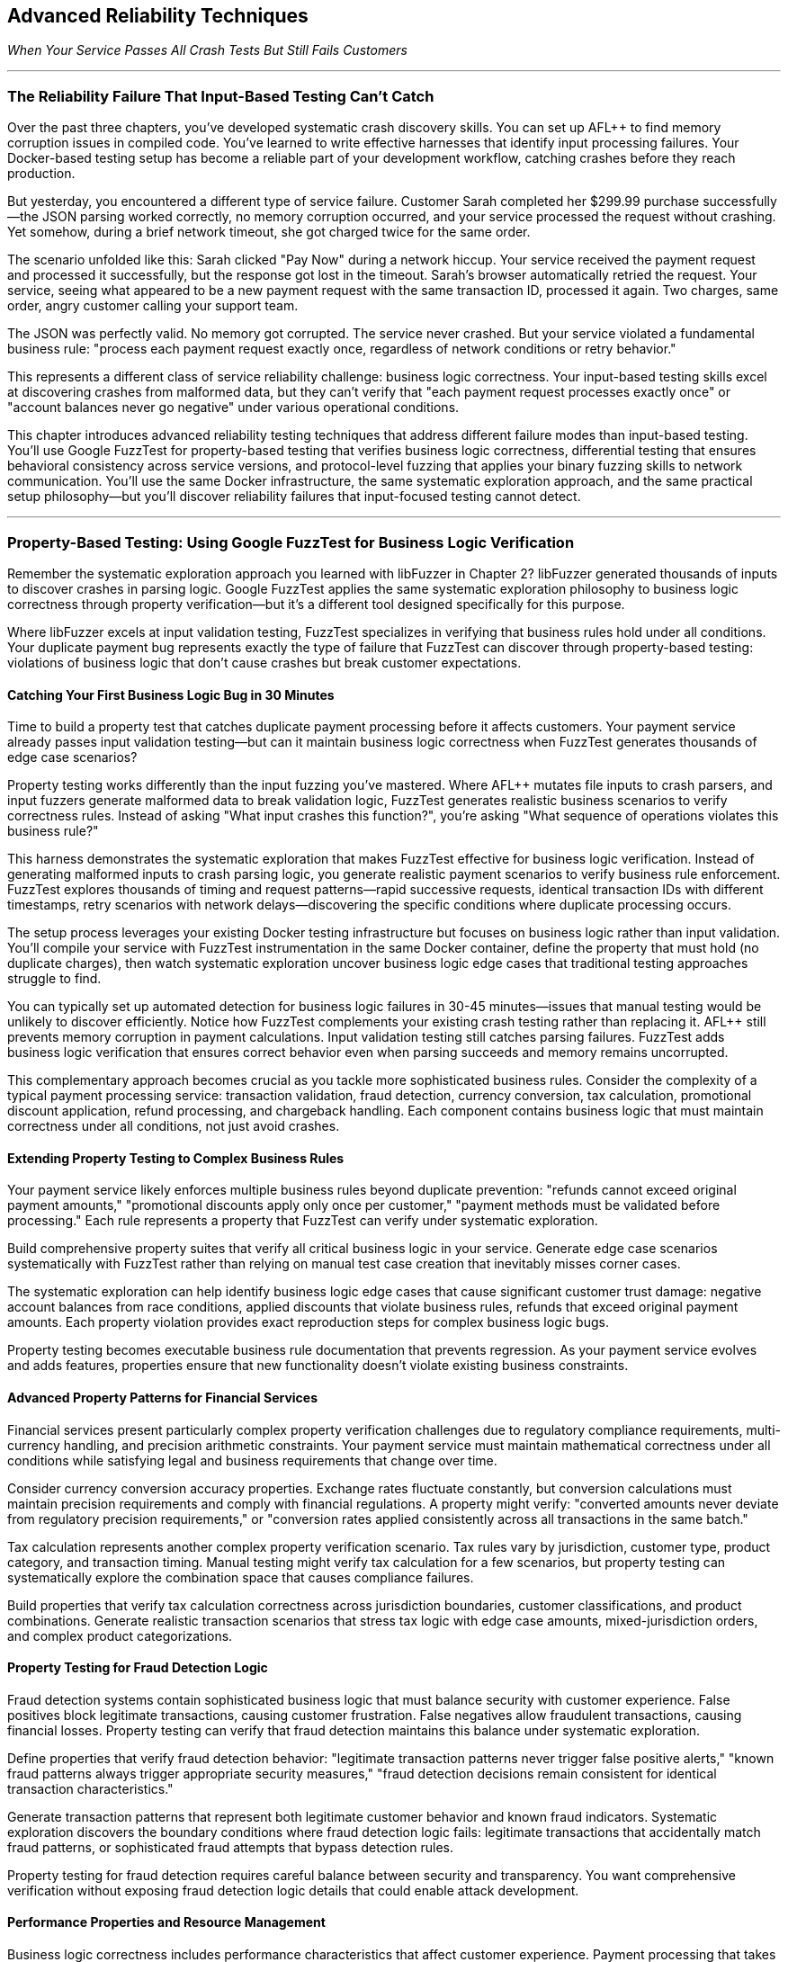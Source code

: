:pp: {plus}{plus}

== Advanced Reliability Techniques

_When Your Service Passes All Crash Tests But Still Fails Customers_

'''

=== The Reliability Failure That Input-Based Testing Can't Catch

Over the past three chapters, you've developed systematic crash discovery skills. You can set up AFL{pp} to find memory corruption issues in compiled code. You've learned to write effective harnesses that identify input processing failures. Your Docker-based testing setup has become a reliable part of your development workflow, catching crashes before they reach production.

But yesterday, you encountered a different type of service failure. Customer Sarah completed her $299.99 purchase successfully--the JSON parsing worked correctly, no memory corruption occurred, and your service processed the request without crashing. Yet somehow, during a brief network timeout, she got charged twice for the same order.

The scenario unfolded like this: Sarah clicked "Pay Now" during a network hiccup. Your service received the payment request and processed it successfully, but the response got lost in the timeout. Sarah's browser automatically retried the request. Your service, seeing what appeared to be a new payment request with the same transaction ID, processed it again. Two charges, same order, angry customer calling your support team.

The JSON was perfectly valid. No memory got corrupted. The service never crashed. But your service violated a fundamental business rule: "process each payment request exactly once, regardless of network conditions or retry behavior."

This represents a different class of service reliability challenge: business logic correctness. Your input-based testing skills excel at discovering crashes from malformed data, but they can't verify that "each payment request processes exactly once" or "account balances never go negative" under various operational conditions.

This chapter introduces advanced reliability testing techniques that address different failure modes than input-based testing. You'll use Google FuzzTest for property-based testing that verifies business logic correctness, differential testing that ensures behavioral consistency across service versions, and protocol-level fuzzing that applies your binary fuzzing skills to network communication. You'll use the same Docker infrastructure, the same systematic exploration approach, and the same practical setup philosophy--but you'll discover reliability failures that input-focused testing cannot detect.

'''

=== Property-Based Testing: Using Google FuzzTest for Business Logic Verification

Remember the systematic exploration approach you learned with libFuzzer in Chapter 2? libFuzzer generated thousands of inputs to discover crashes in parsing logic. Google FuzzTest applies the same systematic exploration philosophy to business logic correctness through property verification--but it's a different tool designed specifically for this purpose.

Where libFuzzer excels at input validation testing, FuzzTest specializes in verifying that business rules hold under all conditions. Your duplicate payment bug represents exactly the type of failure that FuzzTest can discover through property-based testing: violations of business logic that don't cause crashes but break customer expectations.

==== Catching Your First Business Logic Bug in 30 Minutes

Time to build a property test that catches duplicate payment processing before it affects customers. Your payment service already passes input validation testing--but can it maintain business logic correctness when FuzzTest generates thousands of edge case scenarios?

Property testing works differently than the input fuzzing you've mastered. Where AFL{pp} mutates file inputs to crash parsers, and input fuzzers generate malformed data to break validation logic, FuzzTest generates realistic business scenarios to verify correctness rules. Instead of asking "What input crashes this function?", you're asking "What sequence of operations violates this business rule?"

[PLACEHOLDER:CODE Payment Idempotency Property Test. FuzzTest harness that generates payment request scenarios and verifies that identical payment IDs never result in duplicate charges. Extends existing Docker setup from Chapter 2 with FuzzTest compilation. High. Include realistic payment amounts, request timing variations, and duplicate detection verification.]

This harness demonstrates the systematic exploration that makes FuzzTest effective for business logic verification. Instead of generating malformed inputs to crash parsing logic, you generate realistic payment scenarios to verify business rule enforcement. FuzzTest explores thousands of timing and request patterns--rapid successive requests, identical transaction IDs with different timestamps, retry scenarios with network delays--discovering the specific conditions where duplicate processing occurs.

The setup process leverages your existing Docker testing infrastructure but focuses on business logic rather than input validation. You'll compile your service with FuzzTest instrumentation in the same Docker container, define the property that must hold (no duplicate charges), then watch systematic exploration uncover business logic edge cases that traditional testing approaches struggle to find.

You can typically set up automated detection for business logic failures in 30-45 minutes--issues that manual testing would be unlikely to discover efficiently. Notice how FuzzTest complements your existing crash testing rather than replacing it. AFL{pp} still prevents memory corruption in payment calculations. Input validation testing still catches parsing failures. FuzzTest adds business logic verification that ensures correct behavior even when parsing succeeds and memory remains uncorrupted.

This complementary approach becomes crucial as you tackle more sophisticated business rules. Consider the complexity of a typical payment processing service: transaction validation, fraud detection, currency conversion, tax calculation, promotional discount application, refund processing, and chargeback handling. Each component contains business logic that must maintain correctness under all conditions, not just avoid crashes.

==== Extending Property Testing to Complex Business Rules

Your payment service likely enforces multiple business rules beyond duplicate prevention: "refunds cannot exceed original payment amounts," "promotional discounts apply only once per customer," "payment methods must be validated before processing." Each rule represents a property that FuzzTest can verify under systematic exploration.

Build comprehensive property suites that verify all critical business logic in your service. Generate edge case scenarios systematically with FuzzTest rather than relying on manual test case creation that inevitably misses corner cases.

[PLACEHOLDER:CODE Comprehensive Payment Properties. Multiple FuzzTest properties covering refund limits, discount application, payment validation, and account balance management. Shows property composition and shared test infrastructure. High. Include realistic financial edge cases and validation patterns.]

The systematic exploration can help identify business logic edge cases that cause significant customer trust damage: negative account balances from race conditions, applied discounts that violate business rules, refunds that exceed original payment amounts. Each property violation provides exact reproduction steps for complex business logic bugs.

Property testing becomes executable business rule documentation that prevents regression. As your payment service evolves and adds features, properties ensure that new functionality doesn't violate existing business constraints.

==== Advanced Property Patterns for Financial Services

Financial services present particularly complex property verification challenges due to regulatory compliance requirements, multi-currency handling, and precision arithmetic constraints. Your payment service must maintain mathematical correctness under all conditions while satisfying legal and business requirements that change over time.

Consider currency conversion accuracy properties. Exchange rates fluctuate constantly, but conversion calculations must maintain precision requirements and comply with financial regulations. A property might verify: "converted amounts never deviate from regulatory precision requirements," or "conversion rates applied consistently across all transactions in the same batch."

[PLACEHOLDER:CODE Currency Conversion Properties. FuzzTest properties that verify currency conversion accuracy, precision maintenance, and regulatory compliance under edge case exchange rates and amount combinations. Medium. Include precision arithmetic validation and compliance rule verification.]

Tax calculation represents another complex property verification scenario. Tax rules vary by jurisdiction, customer type, product category, and transaction timing. Manual testing might verify tax calculation for a few scenarios, but property testing can systematically explore the combination space that causes compliance failures.

Build properties that verify tax calculation correctness across jurisdiction boundaries, customer classifications, and product combinations. Generate realistic transaction scenarios that stress tax logic with edge case amounts, mixed-jurisdiction orders, and complex product categorizations.

==== Property Testing for Fraud Detection Logic

Fraud detection systems contain sophisticated business logic that must balance security with customer experience. False positives block legitimate transactions, causing customer frustration. False negatives allow fraudulent transactions, causing financial losses. Property testing can verify that fraud detection maintains this balance under systematic exploration.

Define properties that verify fraud detection behavior: "legitimate transaction patterns never trigger false positive alerts," "known fraud patterns always trigger appropriate security measures," "fraud detection decisions remain consistent for identical transaction characteristics."

[PLACEHOLDER:CODE Fraud Detection Properties. FuzzTest properties that verify fraud detection accuracy, consistency, and performance under realistic transaction patterns and edge case scenarios. Shows transaction pattern generation and fraud rule verification. Medium. Include legitimate customer behavior simulation and fraud pattern detection.]

Generate transaction patterns that represent both legitimate customer behavior and known fraud indicators. Systematic exploration discovers the boundary conditions where fraud detection logic fails: legitimate transactions that accidentally match fraud patterns, or sophisticated fraud attempts that bypass detection rules.

Property testing for fraud detection requires careful balance between security and transparency. You want comprehensive verification without exposing fraud detection logic details that could enable attack development.

==== Performance Properties and Resource Management

Business logic correctness includes performance characteristics that affect customer experience. Payment processing that takes too long frustrates customers. Resource consumption that grows without bounds causes service degradation. Property testing can verify performance characteristics as rigorously as functional correctness.

Define performance properties for your payment service: "payment processing completes within acceptable time limits regardless of load," "memory consumption remains bounded during high-volume transaction processing," "database connections are released appropriately after transaction completion."

[PLACEHOLDER:CODE Performance and Resource Properties. FuzzTest properties that verify performance characteristics and resource management under load scenarios. Shows timing verification, memory monitoring, and resource cleanup validation. Medium. Include load pattern generation and performance threshold verification.]

Generate load scenarios that stress performance boundaries: concurrent transaction processing, large batch operations, sustained high-volume periods, and resource contention conditions. Property testing discovers performance edge cases that cause customer experience degradation even when functional logic remains correct.

Performance property testing requires careful instrumentation and measurement. You need accurate timing measurement, resource usage monitoring, and threshold verification that accounts for system variability while catching genuine performance problems.

'''

=== Differential Testing: Ensuring Consistency During Service Evolution

Your property testing now catches business logic failures in your current payment service. But what happens when "new functionality" means deploying an entirely new version of your service? You've solved the duplicate payment problem with property testing, but now you face a different challenge: ensuring that your fix works consistently across service updates.

Picture this scenario: your property testing catches the duplicate payment bug, your team implements a fix, and comprehensive testing validates the solution. You deploy v2.0 of your payment service with confidence--only to discover that the new version handles promotional discount codes differently than v1.9, causing customer complaints about inconsistent pricing during your staged rollout.

This scenario illustrates why property testing alone isn't sufficient for service reliability. You need differential testing to ensure that service changes maintain behavioral consistency for scenarios that matter to customers. Business logic might be correct in isolation but differ between implementations in ways that break customer expectations.

==== Preventing Version Inconsistencies in 20 Minutes

Here's the specific problem: v1.9 calculated a 10% student discount by applying it before tax calculation, while v2.0 applies the same discount after tax calculation. Both approaches seem reasonable during code review. Both pass individual testing. But customers comparing receipts notice different final amounts for identical orders, leading to support tickets and refund requests.

Differential testing extends your property testing approach to compare service behavior across versions. Instead of just verifying that new code satisfies business properties with FuzzTest, you verify that new and old code produce identical results for the same inputs--or flag meaningful differences for review before they affect customers.

[PLACEHOLDER:CODE Payment Service Differential Testing. Harness that runs identical payment scenarios against old and new service versions simultaneously, flagging behavioral differences. Extends existing Docker containers to run multiple service versions. High. Include output normalization and meaningful difference detection.]

This harness reuses your payment scenario generation from property testing. The same realistic payment requests that verified business logic correctness now ensure consistency across service versions. When outputs differ, you've discovered a behavioral change that might affect customer experience--before customers encounter pricing inconsistencies.

The Docker approach makes version comparison straightforward. Your containers already run the current service version for property testing--now you'll run old and new versions simultaneously with identical inputs. You can typically set up systematic detection of service behavior changes in 20-30 minutes--changes that would take manual testing much longer to discover thoroughly.

==== Understanding Meaningful vs. Acceptable Differences

The challenge with differential testing lies in distinguishing meaningful behavioral changes from acceptable implementation variations. Not all differences indicate problems--some represent intentional improvements, performance optimizations, or acceptable implementation choices.

Build intelligent difference detection that focuses on customer-visible behavior rather than internal implementation details. Payment processing timing differences might be acceptable if response times remain within service level agreements. Database query optimization that changes internal execution plans but produces identical results should not trigger alerts.

[PLACEHOLDER:CODE Intelligent Difference Detection. Algorithms for detecting meaningful differences while ignoring acceptable variations in payment processing. Shows output normalization, semantic comparison, and configurable tolerance settings for financial calculations. High. Include timestamp normalization, precision handling, and business-relevant comparison logic.]

Configure difference detection rules based on business impact assessment. Currency amount differences of more than one cent indicate serious problems. Response format changes that break client parsing represent integration failures. Performance degradation beyond acceptable thresholds signals service quality issues.

Document acceptable difference patterns to reduce false positive alerts. New service versions might include additional response fields that don't affect existing clients. Logging format changes might alter debug output without affecting business functionality. Internal timing optimizations might change execution order without affecting correctness.

==== API Compatibility and Contract Testing

Service evolution often involves API changes that must maintain backward compatibility for existing clients. Your payment service might add new JSON fields, modify response structures, or change error handling behavior in ways that break client integration expectations.

Build differential API testing that verifies client-visible behavior remains consistent even when internal implementation changes significantly. Generate realistic API request patterns and verify that response formats, error codes, and timing behavior remain compatible across service versions.

[PLACEHOLDER:CODE API Compatibility Differential Testing. Harness that verifies API response compatibility across service versions for realistic client usage patterns. Shows JSON response comparison, error handling verification, and client contract validation. High. Include client simulation, schema validation, and breaking change detection.]

This testing prevents the integration failures that cause cascading service outages. When your payment service API changes break client assumptions about response formats or error handling, dependent services start failing in ways that are difficult to debug. For example, if v2.0 returns HTTP 422 for invalid payment methods while v1.9 returned HTTP 400, client services expecting 400-level errors for retries might handle 422 differently, causing unexpected failure behaviors.

API compatibility testing requires understanding client usage patterns. Different clients might use different subsets of your API, have varying error handling sophistication, and make different assumptions about response timing and formats. Generate test scenarios that represent actual client usage rather than theoretical API coverage.

==== Database Migration Compatibility Verification

Database schema changes present critical differential testing opportunities that often get overlooked until production deployment reveals compatibility issues. Your application must work correctly with both old and new database schemas during migration periods, and data transformations must maintain consistency across schema boundaries.

Consider a payment service database migration that normalizes transaction data storage. The old schema stores transaction amounts as decimal strings in a single table. The new schema stores amounts as integer cents with separate currency metadata tables. Both schemas must produce identical results for customer queries during the migration period.

[PLACEHOLDER:CODE Database Schema Differential Testing. Comprehensive harness that verifies identical data operations produce consistent results across old and new database schemas. Shows migration validation, transaction consistency verification, and performance comparison. High. Include data integrity verification, query result comparison, and rollback scenario testing.]

Build differential testing that validates every data operation across schema boundaries: transaction storage, query retrieval, aggregation calculations, and reporting functionality. Generate realistic data access patterns that stress schema conversion logic and verify that business calculations remain consistent.

Database differential testing must account for performance differences between schema designs. New schemas might execute queries faster or slower than old schemas, but functional results must remain identical. Migration logic must handle edge cases like partial data transformation, rollback scenarios, and concurrent access during schema transitions.

==== Configuration and Environment Consistency

Service configuration changes create subtle behavioral differences that differential testing can catch before they affect production reliability. Environment-specific configuration values, feature flags, and deployment parameters can cause services to behave differently in ways that break customer expectations.

Your payment service might use different fraud detection thresholds in different environments, different external service endpoints for payment processing, or different timeout values for downstream dependencies. Differential testing can verify that configuration changes don't introduce unexpected behavioral differences.

[PLACEHOLDER:CODE Configuration Differential Testing. Testing framework that compares service behavior across different configuration sets and environment parameters. Shows feature flag testing, environment comparison, and configuration validation. Medium. Include configuration drift detection and environment parity verification.]

Generate test scenarios that exercise configuration-dependent behavior: fraud detection with various threshold settings, payment processing with different provider configurations, and timeout handling with various limit values. Verify that configuration changes affect only intended behavior while maintaining consistency for unrelated functionality.

Configuration differential testing becomes particularly important during infrastructure migrations. Moving services between cloud providers, upgrading runtime environments, or changing deployment platforms can introduce subtle behavioral changes through configuration drift or environment differences.

'''

=== Protocol-Level Reliability: Extending Binary Fuzzing to Service Communication

Your service maintains business logic correctness through property testing and behavioral consistency through differential testing. Yet last week, your monitoring alerts fired: "Payment service experiencing intermittent crashes during high load." The crashes weren't happening during normal operation--only when your inventory service sent unusually large product catalogs through gRPC during bulk updates.

Investigation revealed that your gRPC protobuf parsing logic had a buffer overflow bug triggered by messages exceeding 4MB. The bug never appeared during property testing (which used realistic payment amounts) or differential testing (which compared identical small inputs). But it caused production outages when real-world usage patterns generated edge case protobuf messages.

gRPC protocol handling represents a similar reliability challenge to file format parsing from Chapter 1, just applied to network communication. Protobuf messages are structured binary data that services must parse correctly. Malformed protobuf messages can crash services, cause infinite loops, or trigger resource exhaustion--similar failure modes to those you've already addressed for file inputs.

==== Applying Binary Fuzzing to gRPC Communication in 25 Minutes

Your payment service accepts protobuf payment requests through gRPC endpoints. These endpoints represent attack surfaces similar to the file parsers you've already secured with AFL{pp}, but with an important difference: instead of malformed files on disk, you're dealing with malformed network messages that arrive during normal service operation.

Protocol buffer messages follow a specific binary encoding format: field numbers, wire types, length prefixes, and variable-length encoding for integers. Just like file formats, this structure creates parsing opportunities where malformed data can trigger crashes, infinite loops, or resource exhaustion. The key insight: you can adapt your AFL{pp} binary fuzzing expertise to generate malformed protobuf messages that stress gRPC parsing logic.

[PLACEHOLDER:CODE gRPC Protobuf Fuzzing Setup. AFL{pp} harness adapted for fuzzing gRPC protobuf endpoints. Extends existing binary fuzzing Docker setup to generate malformed protobuf messages for payment service testing. High. Include protobuf-aware mutation and gRPC client integration.]

This approach builds directly on your AFL{pp} expertise from Chapter 1. Instead of fuzzing file parsers with malformed input files, you're fuzzing gRPC endpoints with malformed protobuf messages. The same coverage-guided exploration discovers parsing edge cases that cause service crashes or resource exhaustion during network communication.

You can typically set up automated discovery of gRPC-specific reliability issues in 25-35 minutes--issues that traditional HTTP endpoint testing often misses. Protobuf parsing failures often cause different crash patterns than JSON parsing failures, requiring protocol-specific fuzzing to discover thoroughly.

==== Understanding Protobuf Vulnerability Patterns

Protobuf parsing vulnerabilities follow predictable patterns that systematic fuzzing can exploit effectively. Understanding these patterns helps you design more effective fuzzing campaigns and interpret results more accurately when crashes occur.

Length prefix manipulation represents a primary attack surface in protobuf parsing. Messages contain length fields that specify how much data to read for variable-length fields like strings and bytes. Malformed length values can cause buffer overruns, infinite loops, or memory exhaustion when parsers attempt to allocate excessive memory.

[PLACEHOLDER:CODE Protobuf Vulnerability Pattern Testing. Targeted fuzzing harnesses that generate specific protobuf vulnerability patterns including length prefix manipulation, nested message bombs, and field number conflicts. Shows systematic exploitation of protobuf parsing weaknesses. Medium. Include memory exhaustion detection and crash analysis patterns.]

Nested message depth bombing creates another common vulnerability pattern. Protobuf messages can contain nested submessages that create recursive parsing logic. Deeply nested structures can cause stack overflow crashes or exponential memory consumption when parsers process them recursively without depth limits.

Field number conflicts and wire type mismatches cause subtle parsing errors that might not crash immediately but corrupt message interpretation. These issues can cause business logic failures when services process corrupted protobuf data that appears syntactically valid but contains semantically incorrect field assignments.

==== gRPC Streaming Protocol Reliability

gRPC streaming introduces additional protocol complexity beyond unary request-response patterns. Client streams, server streams, and bidirectional streams require careful resource management, flow control, and connection lifecycle handling that can fail under adversarial conditions.

Generate streaming scenarios that stress connection limits, message ordering, and backpressure handling. Create clients that establish many concurrent streams, send messages faster than servers can process them, and disconnect unexpectedly during stream processing.

[PLACEHOLDER:CODE gRPC Streaming Reliability Testing. Comprehensive harnesses for testing client streaming, server streaming, and bidirectional streaming scenarios. Shows resource stress testing, backpressure simulation, and connection failure injection with realistic payment service streaming patterns. High. Include performance monitoring, resource tracking, and failure pattern analysis.]

Bidirectional streaming adds complexity by requiring coordination between client and server message flows. Generate scenarios where client and server streams operate at different rates, where messages arrive out of order, and where stream termination happens at unexpected times during payment processing workflows.

Flow control testing ensures that streaming services handle backpressure gracefully without consuming unbounded resources. Generate scenarios where message production exceeds consumption capacity and verify that services maintain stability rather than exhausting memory or connections during high-volume payment processing.

==== Protocol State Management and Connection Handling

gRPC services maintain connection state across multiple requests, creating additional reliability challenges around connection lifecycle management, authentication persistence, and graceful degradation under connection failures.

Connection pool exhaustion represents a common failure mode when services don't manage gRPC connections appropriately. Generate scenarios that stress connection limits, test connection reuse logic, and verify that services handle connection failures gracefully without affecting unrelated request processing.

[PLACEHOLDER:CODE gRPC Connection Management Testing. Testing framework for gRPC connection lifecycle, pool management, and failure recovery scenarios. Shows connection exhaustion testing, authentication persistence verification, and graceful degradation validation. Medium. Include resource monitoring, connection state tracking, and recovery pattern analysis.]

Authentication state persistence across gRPC connections requires careful testing to ensure that authentication failures don't cascade across multiple services. Generate scenarios where authentication tokens expire during active connections, where authentication services become temporarily unavailable, and where connection authentication needs refreshing.

Service mesh integration adds additional protocol complexity through load balancing, circuit breaking, and retry logic that can interact poorly with gRPC streaming and connection management. Test scenarios where service mesh components introduce delays, connection failures, and request routing changes during active gRPC sessions.

==== Combining Protocol Fuzzing with Property Verification

The most sophisticated reliability failures occur when protobuf messages parse successfully but violate business logic constraints. A malformed payment request might deserialize correctly but contain payment amounts that cause integer overflow in business calculations, potentially bypassing both protocol validation and business rule enforcement.

Extend your property testing to cover protobuf message edge cases that combine protocol parsing with business logic verification. Generate protobuf messages that parse successfully but contain edge case values designed to stress business logic implementation.

[PLACEHOLDER:CODE Combined Protocol and Property Testing. Harness that generates edge case protobuf messages designed to test both parsing correctness and business logic constraints. Shows integration of protocol fuzzing with property verification. Medium. Include realistic protobuf edge cases and business rule validation.]

This combined approach discovers the subtle reliability failures that occur at protocol-business logic boundaries. Consider this scenario: a malformed protobuf payment request contains a negative payment amount encoded as a positive varint due to two's complement overflow. The protobuf parsing succeeds (the varint is valid), but business logic receives an unexpected positive value for what should be a negative number, potentially bypassing fraud detection rules.

Services might handle malformed protobuf messages correctly in isolation. They might enforce business rules perfectly for normal inputs. But when edge case protocol inputs interact with business logic in unexpected ways, you get the reliability failures that are hardest to debug and most damaging to customer trust.

'''

=== Integrating Advanced Techniques for Comprehensive Service Reliability

Now you've established three powerful reliability testing approaches, each addressing different failure modes. But the real power emerges when you combine them strategically. Consider what you've built: property testing catches business logic violations, differential testing ensures behavioral consistency, and protocol testing discovers communication failures. Each technique works excellently in isolation, but your payment service benefits most when all three work together as a coordinated reliability verification system.

The key insight: advanced reliability testing techniques work best when applied together rather than in isolation. Property testing discovers business logic edge cases, differential testing ensures those edge cases behave consistently across service versions, and protocol testing verifies that edge cases don't cause communication failures.

==== Building Your Comprehensive Reliability Testing Suite

Integrate all three techniques into a unified testing approach that systematically explores your service's reliability boundaries. Use property testing to define business correctness constraints, differential testing to verify consistency across implementations, and protocol testing to ensure communication robustness.

[PLACEHOLDER: CODE Integrated Reliability Testing Suite. Docker Compose setup that combines property testing, differential testing, and protocol fuzzing for comprehensive payment service reliability verification. Shows orchestration, result correlation, and unified reporting. High. Include test scheduling, resource management, and coordinated execution patterns.]

This integration provides layered reliability verification that can catch failures at multiple levels. Protocol fuzzing can discover parsing crashes that would cause immediate service outages. Property testing can catch business logic violations that would corrupt customer data. Differential testing can prevent behavioral inconsistencies that would break client integrations during deployments.

The Docker orchestration approach scales this comprehensive testing without infrastructure complexity. The same containers that executed individual techniques now coordinate comprehensive reliability campaigns that provide much higher confidence in service reliability than any single technique alone.

==== Coordinating Test Execution and Resource Management

Running multiple advanced testing techniques simultaneously requires careful resource coordination to avoid overwhelming your testing infrastructure while maximizing discovery effectiveness. Different methods have different resource requirements, execution patterns, and result generation characteristics.

Property testing with FuzzTest typically requires CPU-intensive exploration with moderate memory usage. Protocol fuzzing needs network bandwidth and connection handling capacity. Differential testing requires running multiple service instances simultaneously, doubling memory and CPU requirements for comparison scenarios.

[PLACEHOLDER: CODE Resource Coordination Framework. A system for managing resource allocation across multiple advanced testing techniques running simultaneously. Shows CPU throttling, memory limits, network bandwidth management, and execution scheduling. Medium. Include resource monitoring, adaptive allocation, and priority-based scheduling.]

Design execution schedules that balance thorough exploration with resource constraints. Run property testing during periods when CPU resources are available. Execute differential testing when memory capacity supports multiple service instances--schedule protocol testing when network bandwidth can support high-volume message generation.

Implement adaptive resource allocation that adjusts testing intensity based on available capacity and discovery rates. If property testing discovers many business logic violations, allocate additional resources to property exploration. If differential testing reveals behavioral inconsistencies, prioritize version comparison scenarios.

==== Result Correlation and Comprehensive Analysis

Multiple testing techniques generate diverse result formats that require intelligent correlation to extract actionable insights. Property violations, differential output mismatches, and protocol crashes might all indicate the same underlying reliability issue manifesting differently across testing approaches.

Build result correlation systems that identify relationships between findings across different testing techniques. A business logic property violation might correspond to a behavioral difference in differential testing and a specific protobuf message pattern in protocol testing.

[PLACEHOLDER: CODE Comprehensive Result Analysis. Framework for correlating results across property testing, differential testing, and protocol fuzzing to identify related reliability issues. Shows pattern recognition, root cause analysis, and unified reporting. High. Include intelligent deduplication, priority assessment, and actionable insight generation.]

Develop pattern recognition that identifies systematic reliability issues rather than isolated edge cases. Multiple property violations with similar characteristics might indicate fundamental business logic problems. Consistent differential testing failures across multiple scenarios might reveal architectural issues that affect service evolution.

Create unified reporting that presents findings in business-relevant terms rather than technical testing artifacts. Instead of "Property P1 violated with input X," report "Payment processing allows duplicate charges under specific retry conditions." Instead of "Differential test D1 failed," report "New service version calculates discounts differently, affecting customer pricing."

==== Advanced Integration Patterns for Complex Services

Real-world services often involve complex scenarios that require sophisticated combinations of all three testing approaches. Consider a payment service that processes subscription billing: property testing verifies billing logic correctness, differential testing ensures billing consistency across service updates, and protocol testing validates billing communication reliability.

Generate integrated test scenarios that combine techniques strategically. Use property testing to explore billing edge cases, apply differential testing to verify billing consistency across versions, and employ protocol testing to ensure billing communication handles edge case scenarios gracefully.

[PLACEHOLDER: CODE Complex Service Integration Testing. Advanced integration patterns for services with complex business logic, multiple API endpoints, and sophisticated protocol communication. Shows subscription billing testing that combines all three techniques. Medium. Include realistic business scenarios and comprehensive reliability verification.]

Design testing workflows that adapt technique combinations based on service characteristics and risk assessment. Critical payment processing endpoints receive comprehensive coverage from all three techniques. Administrative functionality might require only property testing for business logic verification. Internal service communication might focus on protocol testing with differential verification during updates.

==== Measuring Comprehensive Reliability Improvement

Track reliability metrics that reflect the business value of your comprehensive testing approach. Before implementing these techniques, your payment service might have experienced one customer-impacting incident per month: duplicate charges, pricing inconsistencies during deployments, or service crashes from edge case inputs. After implementation, track incident reduction rates--ideally seeing 70-80% fewer reliability-related customer complaints.

Document specific reliability improvements from technique combinations. When property testing discovers a business logic bug that would have caused an estimated $15,000 in duplicate charges, note the prevented impact. When differential testing identifies a behavioral change that would have disrupted integration with three dependent services, measure the resulting avoided downtime hours. When protocol testing finds a crash that would have affected 20% of high-volume transactions, quantify the prevented customer experience degradation.

[PLACEHOLDER: CODE Reliability Metrics Collection. Scripts that measure and report on comprehensive reliability testing effectiveness, including failure prevention rates, testing coverage, and business impact metrics. Medium. Include trend analysis and improvement tracking.]

Create reliability dashboards that demonstrate how comprehensive testing contributes to service uptime, customer experience, and operational efficiency. These metrics support investment in reliability testing infrastructure and validate the business value of advanced technique adoption.

'''

=== Performance Optimization and Scaling Advanced Techniques

As you implement comprehensive reliability testing with multiple advanced techniques, performance optimization becomes crucial for maintaining practical execution times and resource efficiency. Unoptimized advanced testing can consume excessive resources, take too long to provide actionable feedback, and overwhelm development workflows with result volume.

Understanding performance characteristics and optimization opportunities for each technique enables you to design testing campaigns that balance thoroughness with practical constraints. Different techniques exhibit different performance bottlenecks and respond to different optimization strategies.

==== Property Testing Performance Optimization

FuzzTest property verification can consume significant CPU resources during extensive exploration, particularly for complex business logic that requires expensive calculations or external service interactions. Property execution performance directly affects exploration depth and discovery effectiveness.

Optimize property testing by focusing exploration on high-value input spaces, implementing efficient property verification logic, and using intelligent exploration strategies that maximize discovery per computation unit spent.

[PLACEHOLDER: CODE Property Testing Performance Optimization. Techniques for optimizing FuzzTest execution, including efficient property implementation, input space reduction, and exploration strategy tuning. Shows performance profiling and optimization patterns. Medium. Include timing analysis, resource monitoring, and efficiency improvements.]

Profile property execution to identify computational bottlenecks. Properties that involve complex mathematical calculations might benefit from optimized algorithms or cached computations. Properties that interact with external services might need mocking or simulation to reduce execution time.

Implement incremental property verification that reuses computation across related test cases if multiple test cases require similar business logic calculations, and cache intermediate results to avoid redundant computation. Use property verification patterns that minimize expensive operations while maintaining exploration effectiveness.

==== Differential Testing Resource Management

Differential testing requires running multiple service instances simultaneously, potentially doubling or tripling resource requirements compared to single-service testing. Efficient resource management becomes essential for practical differential testing execution.

Optimize differential testing through intelligent instance management, shared resource utilization, and efficient comparison algorithms that minimize computational overhead while maintaining comparison accuracy.

[PLACEHOLDER: CODE Differential Testing Resource Optimization. Strategies for managing multiple service instances efficiently, including shared resources, optimized comparison algorithms, and intelligent scheduling. Shows resource pooling and efficiency improvements. Medium. Include container optimization, memory management, and comparison performance tuning.]

Use containerization strategies that minimize resource overhead through shared base images, efficient layer caching, and optimized container configurations. Implement service instance pooling to reuse running instances across multiple test scenarios, eliminating the need to create new cases for each comparison.

Design comparison algorithms that focus on business-relevant differences while minimizing computational complexity. Use efficient data structures for difference detection, implement early termination for obvious mismatches, and parallelize comparison operations when beneficial.

==== Protocol Testing Throughput Optimization

Protocol fuzzing throughput directly affects exploration depth and vulnerability discovery effectiveness. Optimize protocol testing through efficient message generation, optimized network communication, and intelligent mutation strategies that maximize exploration coverage.

[PLACEHOLDER: CODE Protocol Testing Throughput Optimization. Techniques for maximizing gRPC fuzzing throughput, including efficient message generation, network optimization, and intelligent mutation strategies. Shows performance tuning and scalability improvements. Medium. Include network efficiency, message optimization, and mutation strategy tuning.]

Implement message generation strategies that balance mutation effectiveness with generation efficiency. Use protocol-aware mutation that produces higher-quality test cases with less computational overhead. Cache frequently used message components to reduce generation time.

Optimize network communication through connection pooling, efficient serialization, and intelligent batching that reduces network overhead while maintaining test case diversity. Use asynchronous communication patterns that maximize network utilization without overwhelming target services.

'''

=== Troubleshooting and Debugging Advanced Techniques

Advanced reliability testing techniques introduce new categories of problems that require specialized troubleshooting approaches. Property test failures, differential testing mismatches, and protocol fuzzing crashes each present different debugging challenges that benefit from systematic investigation methodologies.

Understanding common failure patterns and debugging techniques for each advanced approach enables you to resolve issues quickly and maintain testing effectiveness. Different techniques fail in various ways and require different diagnostic methods.

==== Debugging Property Test Failures

Property test failures can indicate genuine business logic bugs, incorrect property definitions, or testing environment issues that require different resolution approaches. Systematic debugging helps distinguish between actual reliability issues and testing configuration problems.

When FuzzTest reports property violations, begin the investigation by examining the specific input scenario that triggered the failure. Property violations provide exact reproduction cases, but understanding why the property failed requires analyzing business logic execution under those particular conditions.

[PLACEHOLDER: CODE Property Test Debugging Framework. Systematic approach to debugging property test failures, including failure analysis, reproduction verification, and root cause identification. Shows debugging workflows and diagnostic techniques. Medium. Include failure pattern recognition, business logic analysis, and fix verification.]

Analyze property failure patterns to identify systematic issues versus isolated edge cases. Multiple property failures with similar input characteristics might indicate fundamental business logic problems. Random property failures might suggest race conditions or non-deterministic behavior in business logic implementation.

Verify property definitions accurately represent business requirements. Sometimes, property failures indicate overly restrictive property definitions rather than actual business logic bugs. Review property specifications with business stakeholders to ensure testing accurately reflects intended behavior.

==== Differential Testing Mismatch Investigation

Differential testing mismatches require careful investigation to determine whether differences represent genuine problems, acceptable implementation variations, or testing configuration issues. Not all differences indicate reliability problems that need resolution.

Begin differential testing investigation by categorizing the type of difference detected: functional behavior changes, performance variations, output format differences, or error handling modifications. Different categories require different evaluation approaches and resolution strategies.

[PLACEHOLDER: CODE Differential Testing Debug Analysis. Framework for investigating differential testing mismatches including difference categorization, impact assessment, and resolution prioritization. Shows systematic mismatch analysis and resolution workflows. Medium. Include difference classification, business impact evaluation, and resolution tracking.]

Evaluate the business impact of detected differences. Functional behavior changes that affect customer experience require immediate attention. Performance variations within acceptable ranges might not need resolution. Output format changes that break client compatibility represent integration failures that need fixing.

Document acceptable difference patterns to reduce future false positive alerts. Establish tolerance thresholds for differences based on business requirements and customer impact assessment. Create a difference allowlisting for known acceptable implementation variations.

==== Protocol Testing Crash Analysis

Protocol fuzzing crashes require specialized analysis techniques to understand the underlying parsing vulnerabilities and assess their security and reliability implications. Different crash types indicate different vulnerability categories with varying severity levels.

Analyze protocol crashes using debugging tools that provide detailed execution context: memory corruption detection, stack trace analysis, and input correlation that identifies the specific message patterns triggering crashes.

[PLACEHOLDER: CODE Protocol Crash Analysis Toolkit. Comprehensive toolkit for analyzing gRPC protocol fuzzing crashes, including memory analysis, stack trace correlation, and vulnerability assessment. Shows crash categorization and severity evaluation. Medium. Include crash reproduction, root cause analysis, and fix verification techniques.]

Categorize crashes by vulnerability type: buffer overflows, infinite loops, memory exhaustion, or logic errors. Different vulnerability types require different fix approaches and have various security implications for production deployment.

Minimize crashing inputs to identify the specific message components responsible for triggering vulnerabilities. Reduce complex crashing messages to minimal reproduction cases that isolate the exact parsing logic causing failures.

'''

=== Chapter Conclusion: From Advanced Techniques to Comprehensive Service Reliability

Your payment service has evolved from an unreliable service with frequent crashes into a thoroughly tested service that maintains correctness under many conditions. Property testing helps prevent business logic failures that would cause duplicate charges and account balance corruption. Differential testing helps ensure consistent behavior across service versions and can avoid failures of integration during deployments. Protocol testing can discover communication reliability issues that would cause service outages during network edge cases.

Most importantly, these advanced techniques integrate seamlessly with your existing AFL{pp} and input validation expertise. The same Docker containers that prevented memory corruption and input processing crashes now verify business logic correctness and communication reliability. Your systematic exploration skills have expanded from crash discovery to comprehensive reliability verification.

==== Reliability Transformation Through Systematic Testing

Your service's reliability transformation tells a compelling story. Three months ago: memory corruption crashes every few days, JSON parsing failures during input validation, business logic bugs causing duplicate payments, service inconsistencies breaking client integrations during deployments, and protocol-level crashes during high load scenarios.

Today: AFL{pp} eliminated memory corruption, input validation testing caught processing edge cases, property testing prevents business logic violations, differential testing ensures deployment consistency, and protocol testing handles communication edge cases gracefully. The transformation isn't just technical--it's operational. Your on-call rotation deals with fewer critical incidents. Customer support receives fewer payment-related complaints. Your team deploys updates with confidence rather than anxiety.

Track specific reliability improvements that demonstrate business value: 85% reduction in payment-related customer complaints, 60% fewer deployment rollbacks due to behavioral inconsistencies, and zero service outages from protocol-level parsing failures in the past two months. These metrics tell the story of comprehensive reliability improvement through systematic testing.

==== Integration Strategy for Maximum Reliability Coverage

The most effective reliability testing combines all techniques strategically based on service risk profiles and failure impact patterns. Critical payment processing endpoints receive comprehensive coverage from all three techniques. Administrative functionality might require only property testing for business logic verification. Internal service communication might focus on protocol testing with differential verification during updates.

Your Docker-based testing infrastructure now supports comprehensive reliability workflows that scale from individual development to production monitoring. The same container configurations work for local testing during development, automated validation during code review, and continuous verification in staging environments.

Consider how these techniques have significantly improved your approach to service reliability. Instead of reactive debugging after customer-impacting incidents, you have proactive verification that can catch sophisticated failures before production deployment. Instead of manual testing that covers only obvious scenarios, you have systematic exploration that can discover edge cases in business logic, service consistency, and communication protocols.

==== Your Journey Continues: From Individual Mastery to Ecosystem Impact

You now possess advanced reliability testing capabilities that can help prevent many customer-impacting service failures. Individual service reliability mastery provides excellent value, but maximum impact requires applying these techniques across service ecosystems, programming languages, and organizational processes.

Part II of this book addresses multilingual applications of the techniques you've mastered. The same property testing, differential testing, and protocol fuzzing approaches work across Java, Python, Go, and JavaScript services with language-specific adaptations. Your Docker-first infrastructure and systematic exploration expertise transfer directly to polyglot service architectures.

Part III focuses on organizational scaling that transforms individual reliability testing success into enterprise programs that improve service quality systematically. The comprehensive testing approaches you've developed for individual services become templates for organization-wide reliability capabilities that serve multiple development teams simultaneously.

Your next challenge involves choosing which services in your organization would benefit most from an immediate advanced reliability testing application. Start with services where business logic failures, version inconsistencies, or communication problems have caused customer-affected incidents. Use demonstrable reliability improvements to build organizational support for broader advanced testing adoption.

The journey continues with language-specific reliability testing that applies your comprehensive approach across diverse technology stacks, followed by organizational scaling that makes advanced reliability testing accessible to entire engineering organizations.
